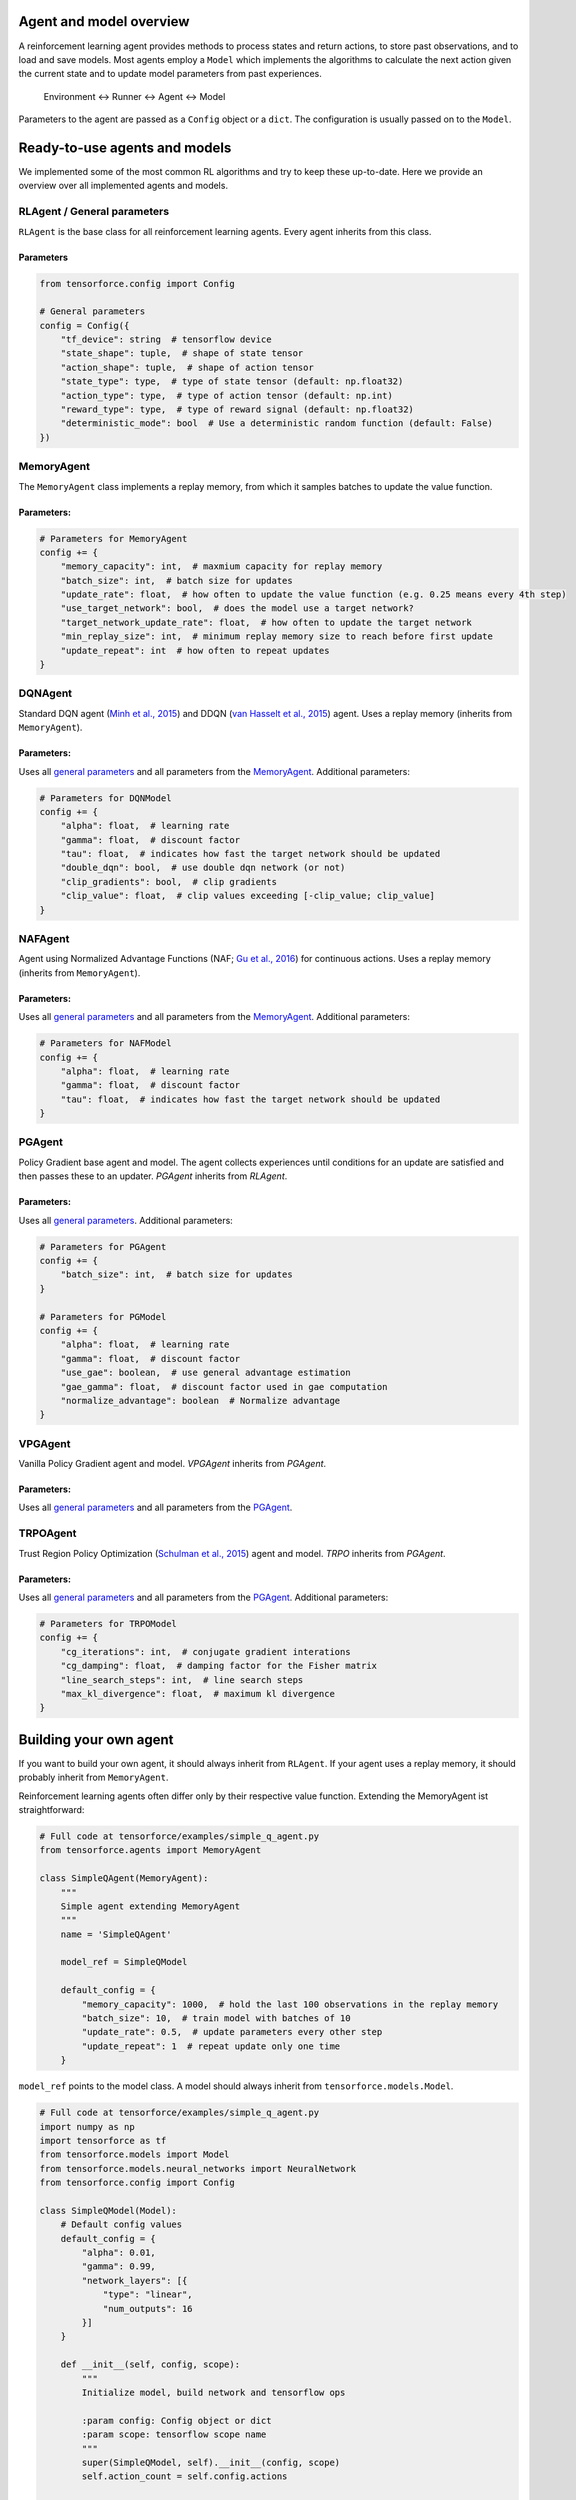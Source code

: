 Agent and model overview
========================

A reinforcement learning agent provides methods to process states and return actions, to store past observations, and to load and save models. Most agents employ a ``Model`` which implements the algorithms to calculate the next action given the current state and to update model parameters from past experiences.

  Environment <-> Runner <-> Agent <-> Model

Parameters to the agent are passed as a ``Config`` object or a ``dict``. The configuration is usually passed on to the ``Model``.

Ready-to-use agents and models
==============================

We implemented some of the most common RL algorithms and try to keep these up-to-date. Here we provide an overview over all implemented agents and models.

RLAgent / General parameters
----------------------------

``RLAgent`` is the base class for all reinforcement learning agents.
Every agent inherits from this class.



Parameters
~~~~~~~~~~

.. code:: python

    from tensorforce.config import Config

    # General parameters
    config = Config({
        "tf_device": string  # tensorflow device
        "state_shape": tuple,  # shape of state tensor
        "action_shape": tuple,  # shape of action tensor
        "state_type": type,  # type of state tensor (default: np.float32)
        "action_type": type,  # type of action tensor (default: np.int)
        "reward_type": type,  # type of reward signal (default: np.float32)
        "deterministic_mode": bool  # Use a deterministic random function (default: False)
    })

MemoryAgent
-----------

The ``MemoryAgent`` class implements a replay memory, from which it
samples batches to update the value function.

Parameters:
~~~~~~~~~~~

.. code:: python

    # Parameters for MemoryAgent
    config += {
        "memory_capacity": int,  # maxmium capacity for replay memory
        "batch_size": int,  # batch size for updates
        "update_rate": float,  # how often to update the value function (e.g. 0.25 means every 4th step)
        "use_target_network": bool,  # does the model use a target network?
        "target_network_update_rate": float,  # how often to update the target network
        "min_replay_size": int,  # minimum replay memory size to reach before first update
        "update_repeat": int  # how often to repeat updates
    }

DQNAgent
--------

Standard DQN agent (`Minh et al., 2015 <http://www.nature.com/nature/journal/v518/n7540/full/nature14236.html>`__) and DDQN (`van Hasselt et al., 2015 <https://arxiv.org/abs/1509.06461>`__) agent. Uses a replay memory (inherits from ``MemoryAgent``).

Parameters:
~~~~~~~~~~~

Uses all `general parameters <#RLAgent>`__ and all parameters from the
`MemoryAgent <#MemoryAgent>`__. Additional parameters:

.. code:: python

    # Parameters for DQNModel
    config += {
        "alpha": float,  # learning rate
        "gamma": float,  # discount factor
        "tau": float,  # indicates how fast the target network should be updated
        "double_dqn": bool,  # use double dqn network (or not)
        "clip_gradients": bool,  # clip gradients
        "clip_value": float,  # clip values exceeding [-clip_value; clip_value]
    }

NAFAgent
--------

Agent using Normalized Advantage Functions (NAF; `Gu et al., 2016 <https://arxiv.org/abs/1603.00748>`__) for continuous actions. Uses a replay memory (inherits from ``MemoryAgent``).

Parameters:
~~~~~~~~~~~

Uses all `general parameters <#RLAgent>`__ and all parameters from the
`MemoryAgent <#MemoryAgent>`__. Additional parameters:

.. code:: python

    # Parameters for NAFModel
    config += {
        "alpha": float,  # learning rate
        "gamma": float,  # discount factor
        "tau": float,  # indicates how fast the target network should be updated
    }

PGAgent
-------

Policy Gradient base agent and model. The agent collects experiences until conditions for an update are satisfied and then passes these to an updater. `PGAgent` inherits from `RLAgent`.


Parameters:
~~~~~~~~~~~

Uses all `general parameters <#RLAgent>`__. Additional parameters:

.. code:: python

    # Parameters for PGAgent
    config += {
        "batch_size": int,  # batch size for updates
    }
    
    # Parameters for PGModel
    config += {
        "alpha": float,  # learning rate
        "gamma": float,  # discount factor
        "use_gae": boolean,  # use general advantage estimation
        "gae_gamma": float,  # discount factor used in gae computation
        "normalize_advantage": boolean  # Normalize advantage
    }


VPGAgent
--------

Vanilla Policy Gradient agent and model. `VPGAgent` inherits from `PGAgent`.


Parameters:
~~~~~~~~~~~

Uses all `general parameters <#RLAgent>`__ and all parameters from the
`PGAgent <#PGAgent>`__.

TRPOAgent
---------

Trust Region Policy Optimization (`Schulman et al., 2015 <https://arxiv.org/abs/1502.05477>`__) agent and model. `TRPO` inherits from `PGAgent`.


Parameters:
~~~~~~~~~~~

Uses all `general parameters <#RLAgent>`__ and all parameters from the
`PGAgent <#PGAgent>`__. Additional parameters:

.. code:: python
    
    # Parameters for TRPOModel
    config += {
        "cg_iterations": int,  # conjugate gradient interations
        "cg_damping": float,  # damping factor for the Fisher matrix
        "line_search_steps": int,  # line search steps
        "max_kl_divergence": float,  # maximum kl divergence
    }


Building your own agent
=======================

If you want to build your own agent, it should always inherit from
``RLAgent``. If your agent uses a replay memory, it should probably
inherit from ``MemoryAgent``.

Reinforcement learning agents often differ
only by their respective value function. Extending the
MemoryAgent ist straightforward:

.. code:: python

    # Full code at tensorforce/examples/simple_q_agent.py
    from tensorforce.agents import MemoryAgent

    class SimpleQAgent(MemoryAgent):
        """
        Simple agent extending MemoryAgent
        """
        name = 'SimpleQAgent'
    
        model_ref = SimpleQModel
    
        default_config = {
            "memory_capacity": 1000,  # hold the last 100 observations in the replay memory
            "batch_size": 10,  # train model with batches of 10
            "update_rate": 0.5,  # update parameters every other step
            "update_repeat": 1  # repeat update only one time
        }

``model_ref`` points to the model class. A model should always inherit from ``tensorforce.models.Model``.

.. code:: python

    # Full code at tensorforce/examples/simple_q_agent.py
    import numpy as np
    import tensorforce as tf
    from tensorforce.models import Model
    from tensorforce.models.neural_networks import NeuralNetwork
    from tensorforce.config import Config
    
    class SimpleQModel(Model):
        # Default config values
        default_config = {
            "alpha": 0.01,
            "gamma": 0.99,
            "network_layers": [{
                "type": "linear",
                "num_outputs": 16
            }]
        }
    
        def __init__(self, config, scope):
            """
            Initialize model, build network and tensorflow ops
            
            :param config: Config object or dict
            :param scope: tensorflow scope name
            """
            super(SimpleQModel, self).__init__(config, scope)
            self.action_count = self.config.actions
    
            self.random = np.random.RandomState()
    
            with tf.device(self.config.tf_device):
                # Create state placeholder
                # self.batch_shape is [None] (set in Model.__init__)
                self.state = tf.placeholder(tf.float32, self.batch_shape + list(self.config.state_shape), name="state")
    
                # Create neural network
                output_layer = [{"type": "linear", "num_outputs": self.action_count}]
                self.network = NeuralNetwork(self.config.network_layers + output_layer, self.state, scope=self.scope + "network")
                self.network_out = self.network.get_output()
    
                # Create operations
                self.create_ops()
                self.init_op = tf.global_variables_initializer()
    
                # Create optimizer
                self.optimizer = tf.train.GradientDescentOptimizer(learning_rate=self.config.alpha)
    
        def get_action(self, state, episode=1):
            """
            Get action for a given state
            
            :param state: ndarray containing the state 
            :param episode: number of episode (for epsilon decay and alike)
            :return: action
            """
            
            # self.exploration is initialized in Model.__init__ and provides an API for different explorations methods,
            # such as epsilon greedy.
            epsilon = self.exploration(episode, self.total_states)  # returns a float
    
            if self.random.random_sample() < epsilon:
                action = self.random.randint(0, self.action_count)
            else:
                action = self.session.run(self.q_action, {
                    self.state: [state]
                })[0]
    
            self.total_states += 1
            return action
    
        def update(self, batch):
            """
            Update model parameters
            
            :param batch: memory batch 
            :return: 
            """
            # Get Q values for next states
            next_q = self.session.run(self.network_out, {
                self.state: batch['next_states']
            })
    
            # Bellmann equation Q = r + y * Q'
            q_targets = batch['rewards'] + (1. - batch['terminals'].astype(float)) \
                                           * self.config.gamma * np.max(next_q, axis=1)
    
            self.session.run(self.optimize_op, {
                self.state: batch['states'],
                self.actions: batch['actions'],
                self.q_targets: q_targets
            })
    
        def initialize(self):
            """
            Initialize model variables
            :return: 
            """
            self.session.run(self.init_op)
    
        def create_ops(self):
            """
            Create tensorflow ops
            
            :return: 
            """
            with tf.name_scope(self.scope):
                with tf.name_scope("predict"):
                    self.q_action = tf.argmax(self.network_out, axis=1)
    
                with tf.name_scope("update"):
                    # These are the target Q values, i.e. the actual rewards plus the expected values of the next states
                    # (Bellman equation).
                    self.q_targets = tf.placeholder(tf.float32, [None], name='q_targets')
    
                    # Actions that have been taken.
                    self.actions = tf.placeholder(tf.int32, [None], name='actions')
    
                    # We need the Q values of the current states to calculate the difference ("loss") between the
                    # expected values and the new values (q targets). Therefore we do a forward-pass
                    # and reduce the results to the actions that have been taken.
    
                    # One_hot tensor of the actions that have been taken.
                    actions_one_hot = tf.one_hot(self.actions, self.action_count, 1.0, 0.0, name='action_one_hot')
    
                    # Training output, reduced to the actions that have been taken.
                    q_values_actions_taken = tf.reduce_sum(self.network_out * actions_one_hot, axis=1,
                                                           name='q_acted')
    
                    # The loss is the difference between the q_targets and the expected q values.
                    self.loss = tf.reduce_sum(tf.square(self.q_targets - q_values_actions_taken))
                    self.optimize_op = self.optimizer.minimize(self.loss)
